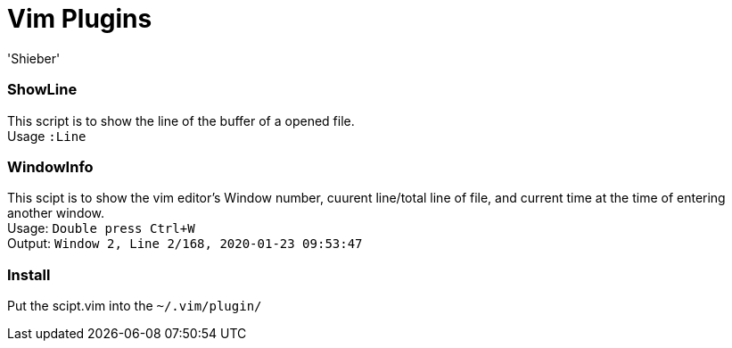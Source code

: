 # Vim Plugins 
:experimental:
:author: 'Shieber'
:date: '2020.01.23'

### ShowLine 
This script is to show the line of the buffer of a opened file. +  
Usage `:Line`

### WindowInfo 
This scipt is to show the vim editor's Window number, cuurent line/total line of
file, and current time at the time of entering another window. + 
Usage: `Double press kbd:[Ctrl+W]` +
Output: `Window 2, Line 2/168, 2020-01-23 09:53:47` 

### Install 
Put the scipt.vim into the `~/.vim/plugin/` 
